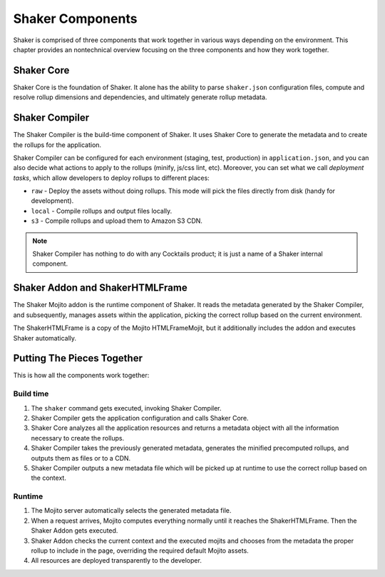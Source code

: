 
=================
Shaker Components
=================

Shaker is comprised of three components that work together in various ways depending on
the environment. This chapter provides an nontechnical overview focusing on
the three components and how they work together.

.. _shaker_components-core:

Shaker Core
###########

.. image:: images/shaker_core.png
   :scale: 80%

Shaker Core is the foundation of Shaker. It alone has the ability to parse ``shaker.json``
configuration files, compute and resolve rollup dimensions and dependencies, and
ultimately generate rollup metadata.

.. _shaker_components-compiler:

Shaker Compiler
###############

.. image:: images/shaker_compiler.png
   :scale: 80%

The Shaker Compiler is the build-time component of Shaker. It uses Shaker Core to
generate the metadata and to create the rollups for the application.

Shaker Compiler can be configured for each environment (staging, test, production) in
``application.json``, and you can also decide what actions to apply to the
rollups (minify, js/css lint, etc). Moreover, you can set what we call *deployment tasks*,
which allow developers to deploy rollups to different places:

- ``raw`` - Deploy the assets without doing rollups. This mode will pick the files
  directly from disk (handy for development).

- ``local`` - Compile rollups and output files locally.

- ``s3`` - Compile rollups and upload them to Amazon S3 CDN.

.. note:: Shaker Compiler has nothing to do with any Cocktails product; it is just a name
          of a Shaker internal component.

.. _shaker_components-addon:

Shaker Addon and ShakerHTMLFrame
################################

.. image:: images/shaker_addon.png
   :scale: 80%

The Shaker Mojito addon is the runtime component of Shaker. It reads the metadata
generated by the Shaker Compiler, and subsequently, manages assets within the application,
picking the correct rollup based on the current environment.

The ShakerHTMLFrame is a copy of the Mojito HTMLFrameMojit, but it additionally includes
the addon and executes Shaker automatically.

.. _shaker_components-together:

Putting The Pieces Together
###########################

This is how all the components work together:

.. _components_together-build_time:

Build time
----------

#. The ``shaker`` command gets executed, invoking Shaker Compiler.
#. Shaker Compiler gets the application configuration and calls Shaker Core.
#. Shaker Core analyzes all the application resources and returns a metadata object with
   all the information necessary to create the rollups.
#. Shaker Compiler takes the previously generated metadata, generates the minified
   precomputed rollups, and outputs them as files or to a CDN.
#. Shaker Compiler outputs a new metadata file which will be picked up at runtime to
   use the correct rollup based on the context.

.. _components_together-runtime:

Runtime
-------

#. The Mojito server automatically selects the generated metadata file.
#. When a request arrives, Mojito computes everything normally until it reaches the
   ShakerHTMLFrame. Then the Shaker Addon gets executed.
#. Shaker Addon checks the current context and the executed mojits and chooses from the
   metadata the proper rollup to include in the page, overriding the required default
   Mojito assets.
#. All resources are deployed transparently to the developer.
